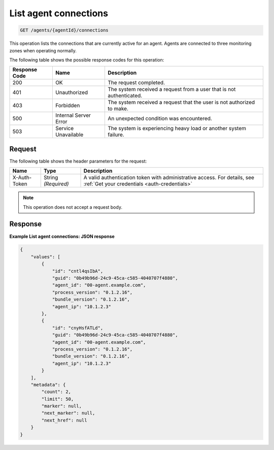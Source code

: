 .. _list-agent-connections:

List agent connections
^^^^^^^^^^^^^^^^^^^^^^
.. code::

    GET /agents/{agentId}/connections

This operation lists the connections that are currently active
for an agent. Agents are connected to three monitoring zones
when operating normally.

The following table shows the possible response codes for this operation:

+--------------------------+-------------------------+-------------------------+
|Response Code             |Name                     |Description              |
+==========================+=========================+=========================+
|200                       |OK                       |The request completed.   |
+--------------------------+-------------------------+-------------------------+
|401                       |Unauthorized             |The system received a    |
|                          |                         |request from a user that |
|                          |                         |is not authenticated.    |
+--------------------------+-------------------------+-------------------------+
|403                       |Forbidden                |The system received a    |
|                          |                         |request that the user is |
|                          |                         |not authorized to make.  |
+--------------------------+-------------------------+-------------------------+
|500                       |Internal Server Error    |An unexpected condition  |
|                          |                         |was encountered.         |
+--------------------------+-------------------------+-------------------------+
|503                       |Service Unavailable      |The system is            |
|                          |                         |experiencing heavy load  |
|                          |                         |or another system        |
|                          |                         |failure.                 |
+--------------------------+-------------------------+-------------------------+

Request
"""""""
The following table shows the header parameters for the request:

+-----------------+----------------+-----------------------------------------------+
|Name             |Type            |Description                                    |
+=================+================+===============================================+
|X-Auth-Token     |String          |A valid authentication token with              |
|                 |*(Required)*    |administrative access. For details, see        |
|                 |                |:ref:`Get your credentials <auth-credentials>` |  
+-----------------+----------------+-----------------------------------------------+


.. note:: This operation does not accept a request body.

Response
""""""""
**Example List agent connections: JSON response**

.. code::

   {
       "values": [
           {
               "id": "cntl4qsIbA",
               "guid": "0b49b96d-24c9-45ca-c585-4040707f4880",
               "agent_id": "00-agent.example.com",
               "process_version": "0.1.2.16",
               "bundle_version": "0.1.2.16",
               "agent_ip": "10.1.2.3"
           },
           {
               "id": "cnyHsfATLd",
               "guid": "0b49b96d-24c9-45ca-c585-4040707f4880",
               "agent_id": "00-agent.example.com",
               "process_version": "0.1.2.16",
               "bundle_version": "0.1.2.16",
               "agent_ip": "10.1.2.3"
           }
       ],
       "metadata": {
           "count": 2,
           "limit": 50,
           "marker": null,
           "next_marker": null,
           "next_href": null
       }
   }
